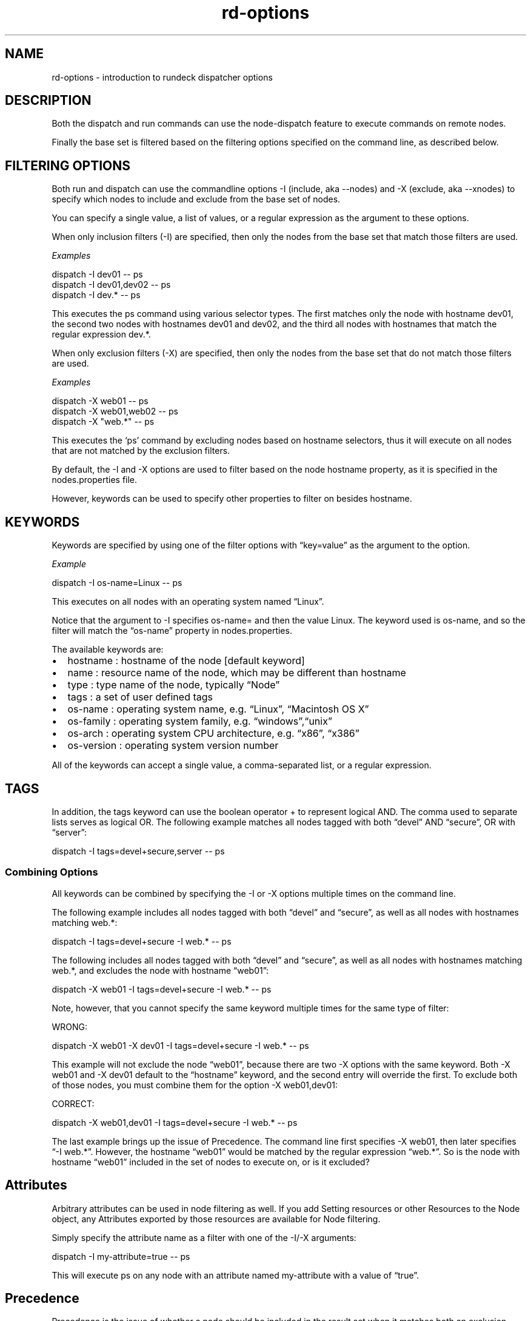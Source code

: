 .TH rd-options 1 "November 20, 2010" "" "Version ${VERSION}"
.SH NAME
.PP
rd-options - introduction to rundeck dispatcher options
.SH DESCRIPTION
.PP
Both the dispatch and run commands can use the node-dispatch
feature to execute commands on remote nodes.
.PP
Finally the base set is filtered based on the filtering options
specified on the command line, as described below.
.SH FILTERING OPTIONS
.PP
Both run and dispatch can use the commandline options -I (include,
aka --nodes) and -X (exclude, aka --xnodes) to specify which nodes
to include and exclude from the base set of nodes.
.PP
You can specify a single value, a list of values, or a regular
expression as the argument to these options.
.PP
When only inclusion filters (-I) are specified, then only the nodes
from the base set that match those filters are used.
.PP
\f[I]Examples\f[]
.PP
\f[CR]
      dispatch\ -I\ dev01\ --\ ps
      dispatch\ -I\ dev01,dev02\ --\ ps
      dispatch\ -I\ dev.*\ --\ ps
\f[]
.PP
This executes the ps command using various selector types.
The first matches only the node with hostname dev01, the second two
nodes with hostnames dev01 and dev02, and the third all nodes with
hostnames that match the regular expression dev.*.
.PP
When only exclusion filters (-X) are specified, then only the nodes
from the base set that do not match those filters are used.
.PP
\f[I]Examples\f[]
.PP
\f[CR]
      dispatch\ -X\ web01\ --\ ps
      dispatch\ -X\ web01,web02\ --\ ps
      dispatch\ -X\ "web.*"\ --\ ps
\f[]
.PP
This executes the `ps' command by excluding nodes based on hostname
selectors, thus it will execute on all nodes that are not matched
by the exclusion filters.
.PP
By default, the -I and -X options are used to filter based on the
node hostname property, as it is specified in the nodes.properties
file.
.PP
However, keywords can be used to specify other properties to filter
on besides hostname.
.SH KEYWORDS
.PP
Keywords are specified by using one of the filter options with
\[lq]key=value\[rq] as the argument to the option.
.PP
\f[I]Example\f[]
.PP
\f[CR]
      dispatch\ -I\ os-name=Linux\ --\ ps
\f[]
.PP
This executes on all nodes with an operating system named
\[lq]Linux\[rq].
.PP
Notice that the argument to -I specifies os-name= and then the
value Linux.
The keyword used is os-name, and so the filter will match the
\[lq]os-name\[rq] property in nodes.properties.
.PP
The available keywords are:
.IP \[bu] 2
hostname : hostname of the node [default keyword]
.IP \[bu] 2
name : resource name of the node, which may be different than
hostname
.IP \[bu] 2
type : type name of the node, typically \[lq]Node\[rq]
.IP \[bu] 2
tags : a set of user defined tags
.IP \[bu] 2
os-name : operating system name, e.g.\ \[lq]Linux\[rq],
\[lq]Macintosh OS X\[rq]
.IP \[bu] 2
os-family : operating system family,
e.g.\ \[lq]windows\[rq],\[lq]unix\[rq]
.IP \[bu] 2
os-arch : operating system CPU architecture, e.g.\ \[lq]x86\[rq],
\[lq]x386\[rq]
.IP \[bu] 2
os-version : operating system version number
.PP
All of the keywords can accept a single value, a comma-separated
list, or a regular expression.
.SH TAGS
.PP
In addition, the tags keyword can use the boolean operator + to
represent logical AND.
The comma used to separate lists serves as logical OR.
The following example matches all nodes tagged with both
\[lq]devel\[rq] AND \[lq]secure\[rq], OR with \[lq]server\[rq]:
.PP
\f[CR]
      dispatch\ -I\ tags=devel+secure,server\ --\ ps
\f[]
.SS Combining Options
.PP
All keywords can be combined by specifying the -I or -X options
multiple times on the command line.
.PP
The following example includes all nodes tagged with both
\[lq]devel\[rq] and \[lq]secure\[rq], as well as all nodes with
hostnames matching web.*:
.PP
\f[CR]
      dispatch\ -I\ tags=devel+secure\ -I\ web.*\ --\ ps
\f[]
.PP
The following includes all nodes tagged with both \[lq]devel\[rq]
and \[lq]secure\[rq], as well as all nodes with hostnames matching
web.*, and excludes the node with hostname \[lq]web01\[rq]:
.PP
\f[CR]
      dispatch\ -X\ web01\ -I\ tags=devel+secure\ -I\ web.*\ --\ ps
\f[]
.PP
Note, however, that you cannot specify the same keyword multiple
times for the same type of filter:
.PP
WRONG:
.PP
\f[CR]
      dispatch\ -X\ web01\ -X\ dev01\ -I\ tags=devel+secure\ -I\ web.*\ --\ ps
\f[]
.PP
This example will not exclude the node \[lq]web01\[rq], because
there are two -X options with the same keyword.
Both -X web01 and -X dev01 default to the \[lq]hostname\[rq]
keyword, and the second entry will override the first.
To exclude both of those nodes, you must combine them for the
option -X web01,dev01:
.PP
CORRECT:
.PP
\f[CR]
      dispatch\ -X\ web01,dev01\ -I\ tags=devel+secure\ -I\ web.*\ --\ ps
\f[]
.PP
The last example brings up the issue of Precedence.
The command line first specifies -X web01, then later specifies
\[lq]-I web.*\[rq].
However, the hostname \[lq]web01\[rq] would be matched by the
regular expression \[lq]web.*\[rq].
So is the node with hostname \[lq]web01\[rq] included in the set of
nodes to execute on, or is it excluded?
.SH Attributes
.PP
Arbitrary attributes can be used in node filtering as well.
If you add Setting resources or other Resources to the Node object,
any Attributes exported by those resources are available for Node
filtering.
.PP
Simply specify the attribute name as a filter with one of the -I/-X
arguments:
.PP
\f[CR]
      dispatch\ -I\ my-attribute=true\ --\ ps
\f[]
.PP
This will execute ps on any node with an attribute named
my-attribute with a value of \[lq]true\[rq].
.SH Precedence
.PP
Precedence is the issue of whether a node should be included in the
result set when it matches both an exclusion filter and an
inclusion filter.
.PP
Take a simplified example:
.PP
\f[CR]
      dispatch\ -X\ web01\ -I\ web.*\ --\ ps
\f[]
.PP
The intent is to exclude \[lq]web01\[rq] while including all other
nodes matching the regular expression \[lq]web.*\[rq].
Depending on which filter takes precedence, the exclusion filter or
the inclusion filter, the result may be different.
.PP
When inclusion has precedence, nodes that match both filters will
be included.
When exclusion has precedence, nodes that match both filters will
be excluded.
So which filter has precedence?
.PP
The first filter specified on a command line takes precedence.
This means that if you specify any -X option before a -I option,
then exclusion will take precedence, and vice versa.
.PP
So in the example above, the -X takes precedence (it is first), and
so the node with hostname \[lq]dev01\[rq] is excluded from the
result set.
.PP
If you change the order of the options:
.PP
\f[CR]
      dispatch\ -I\ web.*\ -X\ web01\ --\ ps
\f[]
.PP
Then the node with hostname \[lq]web01\[rq] will be included in the
results.
.PP
Note: When only one filter is used, either -I or -X, there is no
need to worry about precedence.
.PP
In general, a good rule of thumb when trying to determine which
precedence you need is to specify the most restrictive filter
first.
.PP
For an inverse example, suppose you want to dispatch to all
non-windows nodes, but you want to include any nodes tagged with
\[lq]development\[rq].
You might try this at first:
.PP
WRONG:
.PP
\f[CR]
      dispatch\ -X\ os-family=windows\ -I\ tags=development\ --\ ps
\f[]
.PP
This will not return the correct result set, because the -X takes
precedence as it is the first filter on the line.
So any nodes that have both os-family=windows and tag=development
will be excluded.
.PP
CORRECT:
.PP
\f[CR]
      dispatch\ -I\ tags=development\ -X\ os-family=windows\ --\ ps
\f[]
.PP
Here since the -I is specified first, the inclusion filter has
precedence, and any nodes that have both os-family=windows and
tag=development will be included in the result.
.SH Explicit Precedence using --filter-exclude-precedence
.PP
Using the \[em]filter-exclude-precedence command-line option, the
precedence can be set explicitly.
The argument is \[lq]true\[rq] or \[lq]false\[rq].
When the argument is \[lq]true\[rq] then the exclusion filter takes
precedence, regardless of the order of the filter options.
When the argument is \[lq]false\[rq] then the inclusion filter
takes precedence.
.PP
\f[CR]
      dispatch\ -I\ web.*\ -X\ web01\ --filter-exclude-precedence\ true\ --\ ps
\f[]
.PP
This command-line correctly excludes the \[lq]web01\[rq] node
because the \[em]filter-exclude-precedence option is set to
\[lq]true\[rq].
.SH Retrying on failed nodes
.PP
When the -K option is specified to run or dispatch, then the
command will be executed on all matched nodes, even if some nodes
fail during the process.
The list of which nodes failed will be printed at the end of the
sequence.
.PP
\f[CR]
      Command\ failed:\ Execution\ failed\ on\ the\ following\ nodes:\ [calculon,centos5]
\f[]
.PP
If you simply execute a command with some node filters and the -K
option, then a message is printed echoing the same commandline that
you executed, but with the list of failed nodes inserted as the
node filters:
.PP
\f[CR]
      $\ dispatch\ -I\ tags=something\ -K\ -p\ demo\ -s\ myscript.sh
      ....
      Command\ failed:\ Execution\ failed\ on\ the\ following\ nodes:\ [calculon,centos5]
      Execute\ this\ command\ to\ retry\ on\ the\ failed\ nodes:
      \ \ \ \ dispatch\ -I\ name=calculon,centos5\ -K\ -p\ demo\ -s\ myscript.sh
\f[]
.PP
You can copy and paste the printed command to retry the same
command only on the list of failed nodes.
.SS Storing the failed node list in a file:
.PP
Jobs and dispatch have an option that stores the list of nodes
where the command failed into a file, which can then be specified
again to re-execute the command on only those failed nodes.
.PP
Use the \[lq]failednodes\[rq] option:
.PP
\f[CR]
      -F,--failednodes\ Filepath\ to\ store\ failed\ nodes
\f[]
.PP
When you specify a set of Node filters, as well as the -K option,
also include the -F option with the path to a file.
.PP
E.g.:
.PP
\f[CR]
      $\ dispatch\ -K\ -F\ /home/ctier/tempnodes\ -I\ tags=mynodes\ -p\ demo\ --\ ps
\f[]
.PP
If the execution fails on some nodes, that list is stored in the
file, and an additional message is printed:
.PP
\f[CR]
      error:\ Execute\ this\ command\ to\ retry\ on\ the\ failed\ nodes:\ \ \ \ 
      dispatch\ -K\ -F\ /home/ctier/tempnodes\ -p\ demo\ --\ ps
\f[]
.PP
Notice that this command specifies the same filepath as originally
specified, but not the Node filtering options.
The list of nodes will be read from the file.
.PP
When all the executions succeed on the nodes, any file at the
specified path will be deleted.
This means that you can have some looping logic in a shell script
to re-try the execution if the specified file exists:
.PP
\f[CR]
      #!/bin/bash
      COMMAND=...
      NODEFILE=/home/ctier/tempnodes
      dispatch\ -K\ -F\ $NODEFILE\ -I\ tags=mynodes\ -p\ demo\ --\ $COMMAND
      if\ [\ -f\ $NODEFILE\ ]\ ;\ then
      \ \ \ #\ since\ the\ node\ file\ exists,\ some\ nodes\ failed,\ retry.
      \ \ dispatch\ -K\ -F\ $NODEFILE\ -p\ demo\ --\ $COMMAND\ \ \ 
      fi
      
      if\ [\ -f\ $NODEFILE\ ]\ ;\ then
      \ \ #\ if\ the\ file\ still\ exists,\ then\ some\ nodes\ failed\ again
      \ echo\ "Some\ nodes\ failed\ after\ retry,\ aborting..."
      \ exit\ 1
      fi
\f[]
.SH SEE ALSO
.PP
\f[B]dispatch\f[] (1) (dispatch.html), \f[B]run\f[] (1) (run.html),
\f[B]rd-jobs\f[] (1) (rd-jobs.html).
.PP
The Rundeck source code and all documentation may be downloaded
from <https://github.com/dtolabs/rundeck/>.
.SH AUTHORS
Greg Schueler; Alex Honor.

